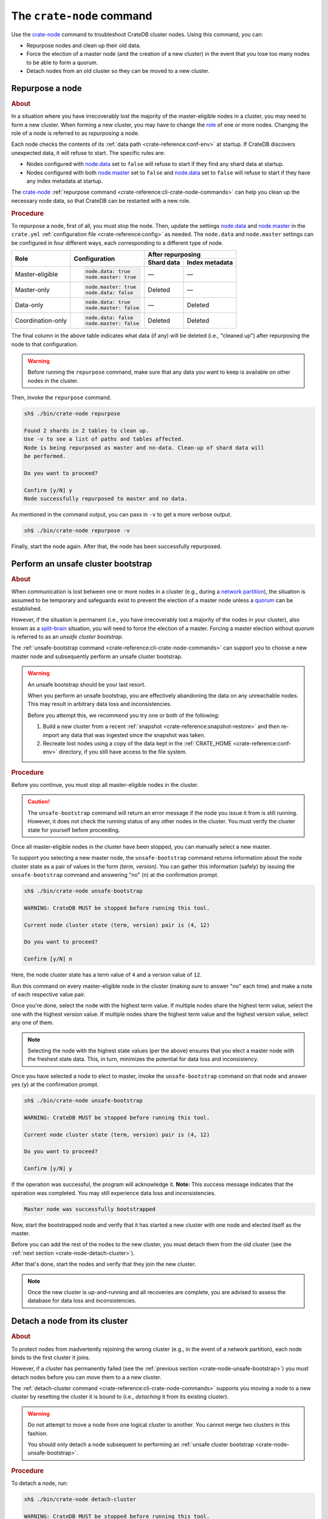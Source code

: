 .. highlight:: console

.. _use-crate-node:

==========================
The ``crate-node`` command
==========================

Use the `crate-node`_ command to troubleshoot CrateDB cluster nodes.
Using this command, you can:

* Repurpose nodes and clean up their old data.
* Force the election of a master node (and the creation of a new cluster) in
  the event that you lose too many nodes to be able to form a quorum.
* Detach nodes from an old cluster so they can be moved to a new cluster.


.. _crate-node-repurpose:

Repurpose a node
================

.. rubric:: About

In a situation where you have irrecoverably lost the majority of the
master-eligible nodes in a cluster, you may need to form a new cluster.
When forming a new cluster, you may have to change the `role`_ of one or more
nodes. Changing the role of a node is referred to as *repurposing* a node.

Each node checks the contents of its :ref:`data path <crate-reference:conf-env>`
at startup. If CrateDB discovers unexpected data, it will refuse to start.
The specific rules are:

- Nodes configured with `node.data`_ set to ``false`` will refuse to start if
  they find any shard data at startup.

- Nodes configured with both `node.master`_ set to ``false`` and `node.data`_
  set to ``false`` will refuse to start if they have any index metadata at
  startup.

The `crate-node`_ :ref:`repurpose command <crate-reference:cli-crate-node-commands>`
can help you clean up the necessary node data, so that CrateDB can be restarted
with a new role.

.. rubric:: Procedure

To repurpose a node, first of all, you must stop the node.
Then, update the settings `node.data`_ and `node.master`_ in the ``crate.yml``
:ref:`configuration file <crate-reference:config>` as needed.
The ``node.data`` and ``node.master`` settings can be configured in four
different ways, each corresponding to a different type of node.

+-------------------+------------------------+-----------------------------+
| Role              | Configuration          | After repurposing           |
+                   +                        +------------+----------------+
|                   |                        | Shard data | Index metadata |
+===================+========================+============+================+
| Master-eligible   | .. code-block:: yaml   | —          | —              |
|                   |                        |            |                |
|                   |     node.data: true    |            |                |
|                   |     node.master: true  |            |                |
+-------------------+------------------------+------------+----------------+
| Master-only       | .. code-block:: yaml   | Deleted    | —              |
|                   |                        |            |                |
|                   |     node.master: true  |            |                |
|                   |     node.data: false   |            |                |
+-------------------+------------------------+------------+----------------+
| Data-only         | .. code-block:: yaml   | —          | Deleted        |
|                   |                        |            |                |
|                   |     node.data: true    |            |                |
|                   |     node.master: false |            |                |
+-------------------+------------------------+------------+----------------+
| Coordination-only | .. code-block:: yaml   | Deleted    | Deleted        |
|                   |                        |            |                |
|                   |     node.data: false   |            |                |
|                   |     node.master: false |            |                |
+-------------------+------------------------+------------+----------------+

The final column in the above table indicates what data (if any) will be
deleted (i.e., "cleaned up") after repurposing the node to that configuration.

.. WARNING::

    Before running the ``repurpose`` command, make sure that any data you want
    to keep is available on other nodes in the cluster.

Then, invoke the ``repurpose`` command.

.. code-block:: console

    sh$ ./bin/crate-node repurpose

    Found 2 shards in 2 tables to clean up.
    Use -v to see a list of paths and tables affected.
    Node is being repurposed as master and no-data. Clean-up of shard data will
    be performed.

    Do you want to proceed?

    Confirm [y/N] y
    Node successfully repurposed to master and no data.

As mentioned in the command output, you can pass in ``-v`` to get a more
verbose output.

.. code-block:: console

    sh$ ./bin/crate-node repurpose -v

Finally, start the node again. After that, the node has been successfully
repurposed.


.. _crate-node-unsafe-bootstrap:

Perform an unsafe cluster bootstrap
===================================

.. rubric:: About

When communication is lost between one or more nodes in a cluster (e.g., during
a `network partition`_), the situation is assumed to be temporary and safeguards
exist to prevent the election of a master node unless a `quorum`_ can be
established.

However, if the situation is permanent (i.e., you have irrecoverably lost a
majority of the nodes in your cluster), also known as a `split-brain`_ situation,
you will need to force the election of
a master. Forcing a master election without quorum is referred to as an *unsafe
cluster bootstrap*.

The :ref:`unsafe-bootstrap command <crate-reference:cli-crate-node-commands>`
can support you to choose a new master
node and subsequently perform an unsafe cluster bootstrap.

.. WARNING::

    An unsafe bootstrap should be your last resort.

    When you perform an unsafe bootstrap, you are effectively abandoning the
    data on any unreachable nodes. This may result in arbitrary data loss and
    inconsistencies.

    Before you attempt this, we recommend you try one or both of the following:

    1. Build a new cluster from a recent :ref:`snapshot <crate-reference:snapshot-restore>`
       and then re-import any
       data that was ingested since the snapshot was taken.

    2. Recreate lost nodes using a copy of the data kept in the
       :ref:`CRATE_HOME <crate-reference:conf-env>` directory, if you still
       have access to the file system.


.. rubric:: Procedure

Before you continue, you must stop all master-eligible nodes in the cluster.

.. CAUTION::

    The ``unsafe-bootstrap`` command will return an error message if the node
    you issue it from is still running. However, it does not check the running
    status of any other nodes in the cluster. You must verify the cluster state
    for yourself before proceeding.

Once all master-eligible nodes in the cluster have been stopped, you can
manually select a new master.

To support you selecting a new master node, the ``unsafe-bootstrap`` command
returns information about the node cluster state as a pair of values in the
form *(term, version)*.
You can gather this information (safely) by issuing the ``unsafe-bootstrap``
command and answering "no" (``n``) at the confirmation prompt.

.. code-block:: console

   sh$ ./bin/crate-node unsafe-bootstrap

   WARNING: CrateDB MUST be stopped before running this tool.

   Current node cluster state (term, version) pair is (4, 12)

   Do you want to proceed?

   Confirm [y/N] n

Here, the node cluster state has a term value of ``4`` and a version value of
``12``.

Run this command on every master-eligible node in the cluster (making sure to
answer "no" each time) and make a note of each respective value pair.

Once you're done, select the node with the highest term value. If multiple
nodes share the highest term value, select the one with the highest version
value. If multiple nodes share the highest term value and the highest version
value, select any one of them.

.. NOTE::

    Selecting the node with the highest state values (per the above) ensures
    that you elect a master node with the freshest state data. This, in turn,
    minimizes the potential for data loss and inconsistency.

Once you have selected a node to elect to master, invoke the ``unsafe-bootstrap``
command on that node and answer yes (``y``) at the confirmation prompt.

.. code-block:: console

    sh$ ./bin/crate-node unsafe-bootstrap

    WARNING: CrateDB MUST be stopped before running this tool.

    Current node cluster state (term, version) pair is (4, 12)

    Do you want to proceed?

    Confirm [y/N] y

If the operation was successful, the program will acknowledge it.
**Note:** This success message indicates that the operation was completed.
You may still experience data loss and inconsistencies.

.. code-block:: console

    Master node was successfully bootstrapped

Now, start the bootstrapped node and verify that it has started a new cluster with
one node and elected itself as the master.

Before you can add the rest of the nodes to the new cluster, you must detach
them from the old cluster (see the :ref:`next section
<crate-node-detach-cluster>`).

After that's done, start the nodes and verify that they join the new cluster.

.. NOTE::

    Once the new cluster is up-and-running and all recoveries are complete, you
    are advised to assess the database for data loss and inconsistencies.


.. _crate-node-detach-cluster:

Detach a node from its cluster
==============================

.. rubric:: About

To protect nodes from inadvertently rejoining the wrong cluster (e.g., in the
event of a network partition), each node binds to the first cluster it joins.

However, if a cluster has permanently failed (see the :ref:`previous section
<crate-node-unsafe-bootstrap>`) you must detach nodes before you can move them
to a a new cluster.

The :ref:`detach-cluster command <crate-reference:cli-crate-node-commands>`
supports you moving a node to a new
cluster by resetting the cluster it is bound to (i.e., *detaching* it from its
existing cluster).

.. WARNING::

    Do not attempt to move a node from one logical cluster to another. You
    cannot merge two clusters in this fashion.

    You should only detach a node subsequent to performing an :ref:`unsafe
    cluster bootstrap <crate-node-unsafe-bootstrap>`.


.. rubric:: Procedure

To detach a node, run:

.. code-block:: console

   sh$ ./bin/crate-node detach-cluster

   WARNING: CrateDB MUST be stopped before running this tool.

   Do you want to proceed?

   Confirm [y/N] y

A corresponding message confirms success.

.. code-block:: console

   Node was successfully detached from the cluster.

When the node is started again, it will be able to join a new cluster.

.. NOTE::

    You may also have to update the :ref:`discovery configuration
    <crate-reference:conf_discovery>`, so that
    nodes are able to find the new cluster.


.. _crate-node: https://cratedb.com/docs/crate/reference/en/latest/cli-tools.html#cli-crate-node
.. _data path: https://cratedb.com/docs/crate/reference/en/latest/config/environment.html#application-variables
.. _network partition: https://en.wikipedia.org/wiki/Network_partition
.. _node.data: https://cratedb.com/docs/crate/reference/en/latest/config/node.html#node-types
.. _node.master: https://cratedb.com/docs/crate/reference/en/latest/config/node.html#node-types
.. _quorum: https://cratedb.com/docs/crate/reference/en/latest/concepts/clustering.html#master-node-election
.. _role: https://cratedb.com/docs/crate/reference/en/latest/config/node.html#node-types
.. _split-brain: https://en.wikipedia.org/wiki/Split-brain_(computing)
.. _UUID: https://en.wikipedia.org/wiki/Universally_unique_identifier
